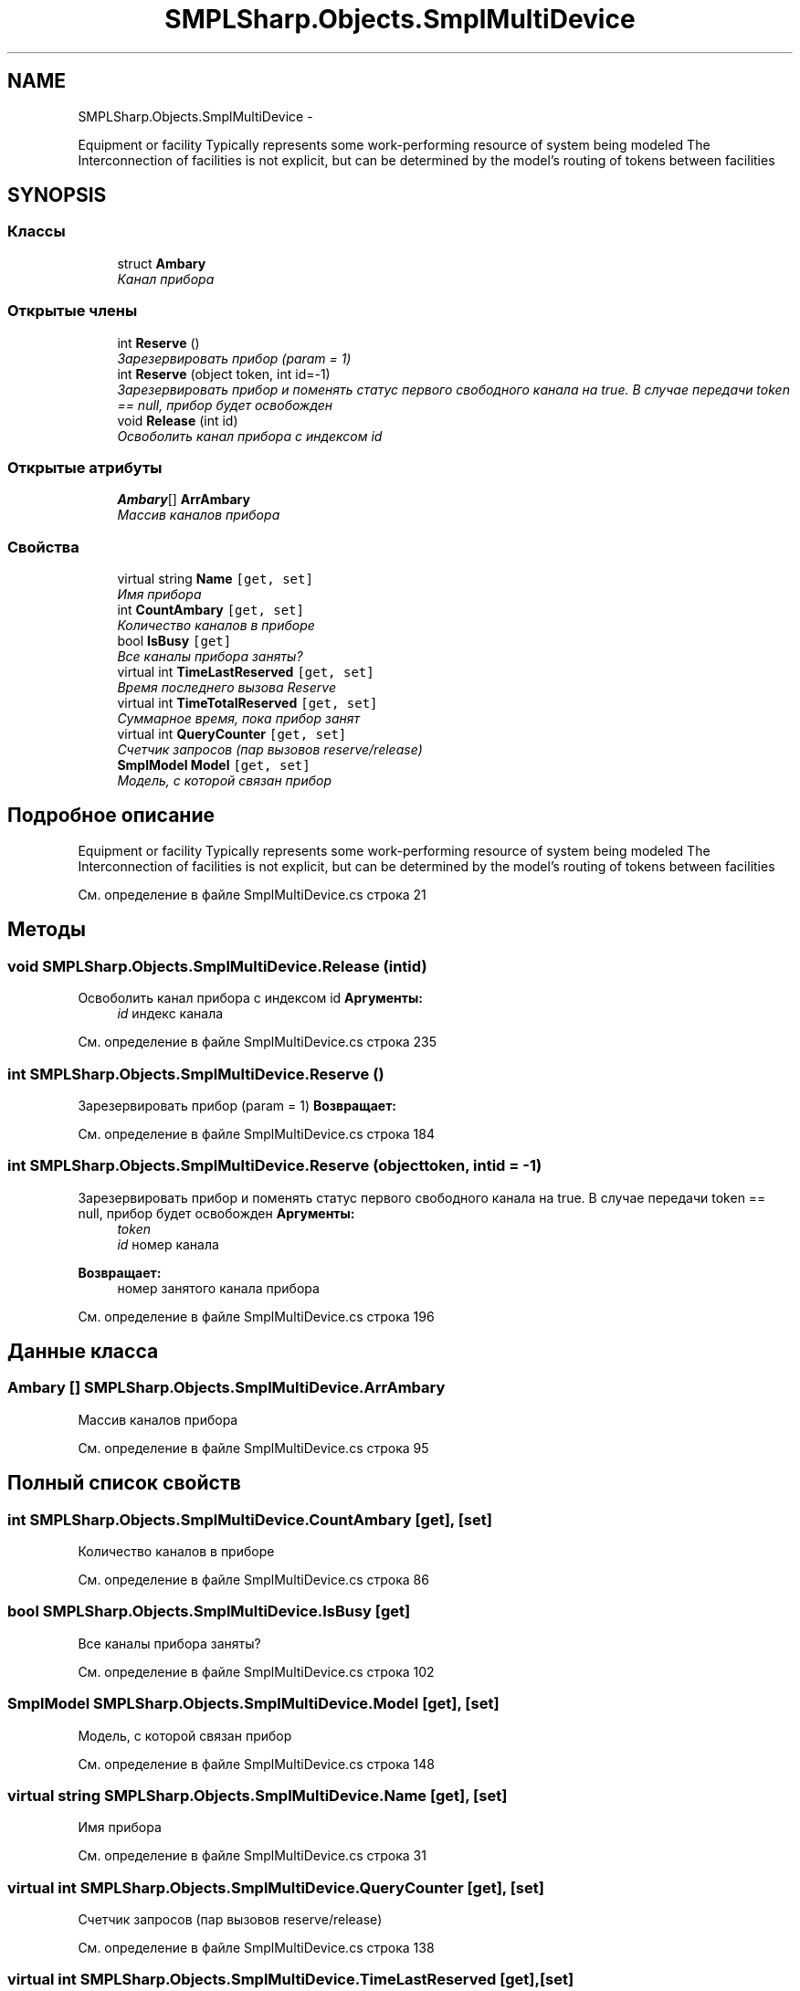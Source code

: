 .TH "SMPLSharp.Objects.SmplMultiDevice" 3 "Пт 5 Апр 2013" "SMPLSharp" \" -*- nroff -*-
.ad l
.nh
.SH NAME
SMPLSharp.Objects.SmplMultiDevice \- 
.PP
Equipment or facility Typically represents some work-performing resource of system being modeled The Interconnection of facilities is not explicit, but can be determined by the model’s routing of tokens between facilities  

.SH SYNOPSIS
.br
.PP
.SS "Классы"

.in +1c
.ti -1c
.RI "struct \fBAmbary\fP"
.br
.RI "\fIКанал прибора \fP"
.in -1c
.SS "Открытые члены"

.in +1c
.ti -1c
.RI "int \fBReserve\fP ()"
.br
.RI "\fIЗарезервировать прибор (param = 1) \fP"
.ti -1c
.RI "int \fBReserve\fP (object token, int id=-1)"
.br
.RI "\fIЗарезервировать прибор и поменять статус первого свободного канала на true\&. В случае передачи token == null, прибор будет освобожден \fP"
.ti -1c
.RI "void \fBRelease\fP (int id)"
.br
.RI "\fIОсвоболить канал прибора с индексом id \fP"
.in -1c
.SS "Открытые атрибуты"

.in +1c
.ti -1c
.RI "\fBAmbary\fP[] \fBArrAmbary\fP"
.br
.RI "\fIМассив каналов прибора \fP"
.in -1c
.SS "Свойства"

.in +1c
.ti -1c
.RI "virtual string \fBName\fP\fC [get, set]\fP"
.br
.RI "\fIИмя прибора \fP"
.ti -1c
.RI "int \fBCountAmbary\fP\fC [get, set]\fP"
.br
.RI "\fIКоличество каналов в приборе \fP"
.ti -1c
.RI "bool \fBIsBusy\fP\fC [get]\fP"
.br
.RI "\fIВсе каналы прибора заняты? \fP"
.ti -1c
.RI "virtual int \fBTimeLastReserved\fP\fC [get, set]\fP"
.br
.RI "\fIВремя последнего вызова Reserve \fP"
.ti -1c
.RI "virtual int \fBTimeTotalReserved\fP\fC [get, set]\fP"
.br
.RI "\fIСуммарное время, пока прибор занят \fP"
.ti -1c
.RI "virtual int \fBQueryCounter\fP\fC [get, set]\fP"
.br
.RI "\fIСчетчик запросов (пар вызовов reserve/release) \fP"
.ti -1c
.RI "\fBSmplModel\fP \fBModel\fP\fC [get, set]\fP"
.br
.RI "\fIМодель, с которой связан прибор \fP"
.in -1c
.SH "Подробное описание"
.PP 
Equipment or facility Typically represents some work-performing resource of system being modeled The Interconnection of facilities is not explicit, but can be determined by the model’s routing of tokens between facilities 


.PP
См\&. определение в файле SmplMultiDevice\&.cs строка 21
.SH "Методы"
.PP 
.SS "void SMPLSharp\&.Objects\&.SmplMultiDevice\&.Release (intid)"

.PP
Освоболить канал прибора с индексом id \fBАргументы:\fP
.RS 4
\fIid\fP индекс канала
.RE
.PP

.PP
См\&. определение в файле SmplMultiDevice\&.cs строка 235
.SS "int SMPLSharp\&.Objects\&.SmplMultiDevice\&.Reserve ()"

.PP
Зарезервировать прибор (param = 1) \fBВозвращает:\fP
.RS 4
.RE
.PP

.PP
См\&. определение в файле SmplMultiDevice\&.cs строка 184
.SS "int SMPLSharp\&.Objects\&.SmplMultiDevice\&.Reserve (objecttoken, intid = \fC-1\fP)"

.PP
Зарезервировать прибор и поменять статус первого свободного канала на true\&. В случае передачи token == null, прибор будет освобожден \fBАргументы:\fP
.RS 4
\fItoken\fP 
.br
\fIid\fP номер канала
.RE
.PP
\fBВозвращает:\fP
.RS 4
номер занятого канала прибора
.RE
.PP

.PP
См\&. определение в файле SmplMultiDevice\&.cs строка 196
.SH "Данные класса"
.PP 
.SS "\fBAmbary\fP [] SMPLSharp\&.Objects\&.SmplMultiDevice\&.ArrAmbary"

.PP
Массив каналов прибора 
.PP
См\&. определение в файле SmplMultiDevice\&.cs строка 95
.SH "Полный список свойств"
.PP 
.SS "int SMPLSharp\&.Objects\&.SmplMultiDevice\&.CountAmbary\fC [get]\fP, \fC [set]\fP"

.PP
Количество каналов в приборе 
.PP
См\&. определение в файле SmplMultiDevice\&.cs строка 86
.SS "bool SMPLSharp\&.Objects\&.SmplMultiDevice\&.IsBusy\fC [get]\fP"

.PP
Все каналы прибора заняты? 
.PP
См\&. определение в файле SmplMultiDevice\&.cs строка 102
.SS "\fBSmplModel\fP SMPLSharp\&.Objects\&.SmplMultiDevice\&.Model\fC [get]\fP, \fC [set]\fP"

.PP
Модель, с которой связан прибор 
.PP
См\&. определение в файле SmplMultiDevice\&.cs строка 148
.SS "virtual string SMPLSharp\&.Objects\&.SmplMultiDevice\&.Name\fC [get]\fP, \fC [set]\fP"

.PP
Имя прибора 
.PP
См\&. определение в файле SmplMultiDevice\&.cs строка 31
.SS "virtual int SMPLSharp\&.Objects\&.SmplMultiDevice\&.QueryCounter\fC [get]\fP, \fC [set]\fP"

.PP
Счетчик запросов (пар вызовов reserve/release) 
.PP
См\&. определение в файле SmplMultiDevice\&.cs строка 138
.SS "virtual int SMPLSharp\&.Objects\&.SmplMultiDevice\&.TimeLastReserved\fC [get]\fP, \fC [set]\fP"

.PP
Время последнего вызова Reserve 
.PP
См\&. определение в файле SmplMultiDevice\&.cs строка 118
.SS "virtual int SMPLSharp\&.Objects\&.SmplMultiDevice\&.TimeTotalReserved\fC [get]\fP, \fC [set]\fP"

.PP
Суммарное время, пока прибор занят 
.PP
См\&. определение в файле SmplMultiDevice\&.cs строка 128

.SH "Автор"
.PP 
Автоматически создано Doxygen для SMPLSharp из исходного текста\&.
